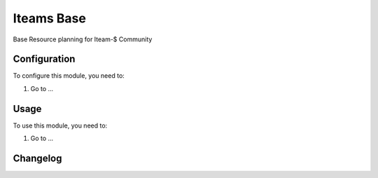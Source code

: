 ===========
Iteams Base
===========

Base Resource planning for Iteam-$ Community

Configuration
=============

To configure this module, you need to:

#. Go to ...

Usage
=====

To use this module, you need to:

#. Go to ...


Changelog
=========
